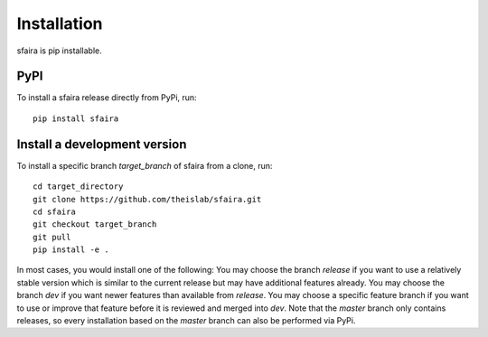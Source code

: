 Installation
============

sfaira is pip installable.

PyPI
~~~~
To install a sfaira release directly from PyPi, run::

    pip install sfaira


Install a development version
~~~~~~~~~~~~~~~~~~~~~~~~~~~~~
To install a specific branch `target_branch` of sfaira from a clone, run::

    cd target_directory
    git clone https://github.com/theislab/sfaira.git
    cd sfaira
    git checkout target_branch
    git pull
    pip install -e .

In most cases, you would install one of the following:
You may choose the branch `release` if you want to use a relatively stable version
which is similar to the current release but may have additional features already.
You may choose the branch `dev` if you want newer features than available from `release`.
You may choose a specific feature branch if you want to use or improve that feature before it
is reviewed and merged into `dev`.
Note that the `master` branch only contains releases,
so every installation based on the `master` branch can also be performed via PyPi.
